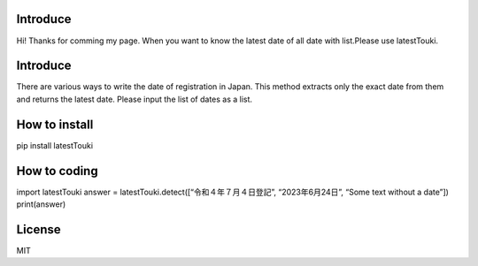 Introduce
=========

Hi! Thanks for comming my page. When you want to know the latest date of
all date with list.Please use latestTouki.

.. _introduce-1:

Introduce
=========

There are various ways to write the date of registration in Japan. This
method extracts only the exact date from them and returns the latest
date. Please input the list of dates as a list.

How to install
==============

pip install latestTouki

How to coding
=============

import latestTouki answer = latestTouki.detect([“令和４年７月４日登記”,
“2023年6月24日”, “Some text without a date”]) print(answer)

License
=======

MIT
